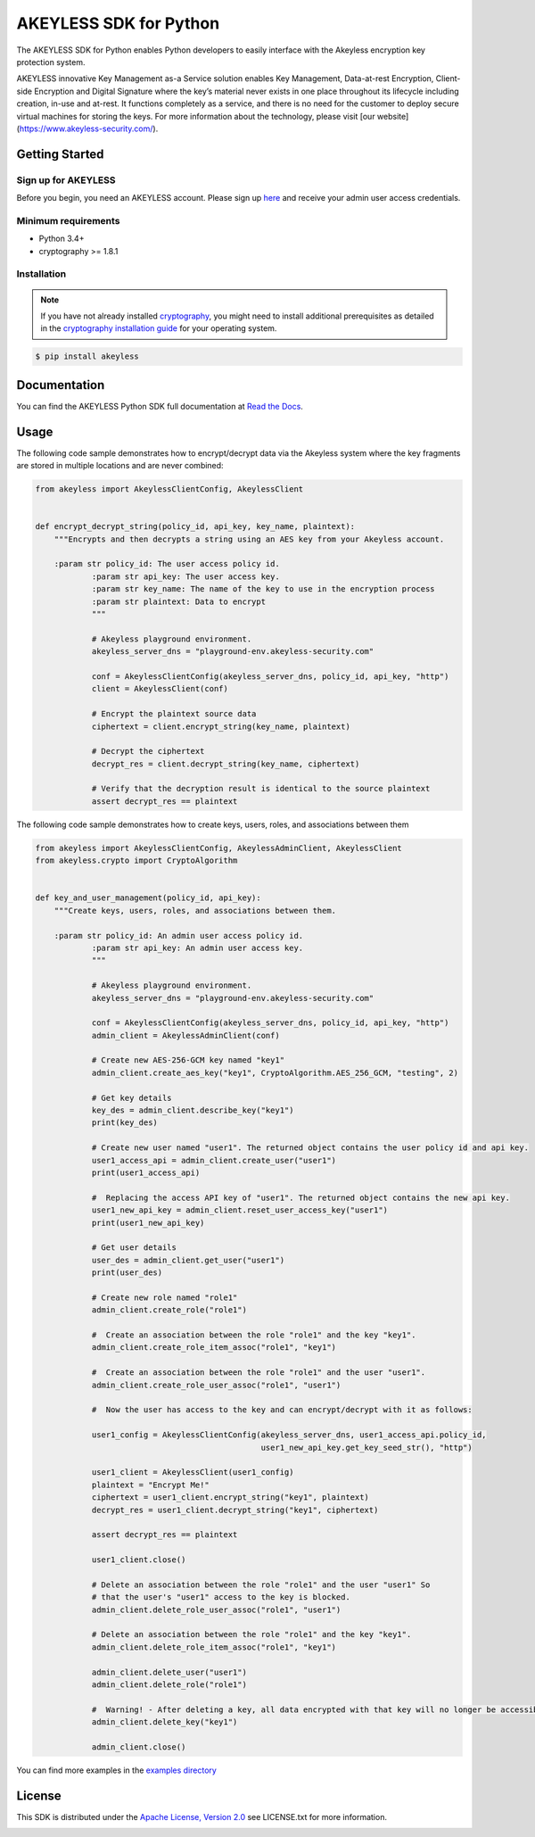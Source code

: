 #######################
AKEYLESS SDK for Python
#######################

The AKEYLESS SDK for Python enables Python developers to easily interface with the Akeyless encryption key protection system.

AKEYLESS innovative Key Management as-a Service solution enables Key Management, Data-at-rest Encryption, Client-side Encryption and Digital Signature where the key’s material never exists in one place throughout its lifecycle including creation, in-use and at-rest. It functions completely as a service, and there is no need for the customer to deploy secure virtual machines for storing the keys. For more information about the technology, please visit [our website](https://www.akeyless-security.com/).

***************
Getting Started
***************
Sign up for AKEYLESS
====================

Before you begin, you need an AKEYLESS account. Please sign up `here`_ and receive your admin user access credentials.


Minimum requirements
====================

* Python 3.4+
* cryptography >= 1.8.1

Installation
============

.. note::
    If you have not already installed `cryptography`_, you might need to install additional prerequisites as
    detailed in the `cryptography installation guide`_ for your operating system.

.. code::

    $ pip install akeyless

*************
Documentation
*************

You can find the AKEYLESS Python SDK full documentation at `Read the Docs`_.

*****
Usage
*****

The following code sample demonstrates how to encrypt/decrypt data via the Akeyless system where the key fragments are stored in multiple locations and are never combined:

.. code:: python

    from akeyless import AkeylessClientConfig, AkeylessClient


    def encrypt_decrypt_string(policy_id, api_key, key_name, plaintext):
        """Encrypts and then decrypts a string using an AES key from your Akeyless account.

        :param str policy_id: The user access policy id.
                :param str api_key: The user access key.
                :param str key_name: The name of the key to use in the encryption process
                :param str plaintext: Data to encrypt
                """

                # Akeyless playground environment.
                akeyless_server_dns = "playground-env.akeyless-security.com"

                conf = AkeylessClientConfig(akeyless_server_dns, policy_id, api_key, "http")
                client = AkeylessClient(conf)

                # Encrypt the plaintext source data
                ciphertext = client.encrypt_string(key_name, plaintext)

                # Decrypt the ciphertext
                decrypt_res = client.decrypt_string(key_name, ciphertext)

                # Verify that the decryption result is identical to the source plaintext
                assert decrypt_res == plaintext



The following code sample demonstrates how to create keys, users, roles, and associations between them

.. code:: python

    from akeyless import AkeylessClientConfig, AkeylessAdminClient, AkeylessClient
    from akeyless.crypto import CryptoAlgorithm


    def key_and_user_management(policy_id, api_key):
        """Create keys, users, roles, and associations between them.

        :param str policy_id: An admin user access policy id.
                :param str api_key: An admin user access key.
                """

                # Akeyless playground environment.
                akeyless_server_dns = "playground-env.akeyless-security.com"

                conf = AkeylessClientConfig(akeyless_server_dns, policy_id, api_key, "http")
                admin_client = AkeylessAdminClient(conf)

                # Create new AES-256-GCM key named "key1"
                admin_client.create_aes_key("key1", CryptoAlgorithm.AES_256_GCM, "testing", 2)

                # Get key details
                key_des = admin_client.describe_key("key1")
                print(key_des)

                # Create new user named "user1". The returned object contains the user policy id and api key.
                user1_access_api = admin_client.create_user("user1")
                print(user1_access_api)

                #  Replacing the access API key of "user1". The returned object contains the new api key.
                user1_new_api_key = admin_client.reset_user_access_key("user1")
                print(user1_new_api_key)

                # Get user details
                user_des = admin_client.get_user("user1")
                print(user_des)

                # Create new role named "role1"
                admin_client.create_role("role1")

                #  Create an association between the role "role1" and the key "key1".
                admin_client.create_role_item_assoc("role1", "key1")

                #  Create an association between the role "role1" and the user "user1".
                admin_client.create_role_user_assoc("role1", "user1")

                #  Now the user has access to the key and can encrypt/decrypt with it as follows:

                user1_config = AkeylessClientConfig(akeyless_server_dns, user1_access_api.policy_id,
                                                    user1_new_api_key.get_key_seed_str(), "http")

                user1_client = AkeylessClient(user1_config)
                plaintext = "Encrypt Me!"
                ciphertext = user1_client.encrypt_string("key1", plaintext)
                decrypt_res = user1_client.decrypt_string("key1", ciphertext)

                assert decrypt_res == plaintext

                user1_client.close()

                # Delete an association between the role "role1" and the user "user1" So
                # that the user's "user1" access to the key is blocked.
                admin_client.delete_role_user_assoc("role1", "user1")

                # Delete an association between the role "role1" and the key "key1".
                admin_client.delete_role_item_assoc("role1", "key1")

                admin_client.delete_user("user1")
                admin_client.delete_role("role1")

                #  Warning! - After deleting a key, all data encrypted with that key will no longer be accessible.
                admin_client.delete_key("key1")

                admin_client.close()

You can find more examples in the `examples directory`_


*******
License
*******
This SDK is distributed under the `Apache License, Version 2.0`_ see LICENSE.txt for more information.


.. _here: http://portal.akeyless-security.com/signup
.. _cryptography: https://cryptography.io/en/latest/
.. _cryptography installation guide: https://cryptography.io/en/latest/installation/
.. _Read the Docs:
.. _Apache License, Version 2.0: http://www.apache.org/licenses/LICENSE-2.0
.. _examples directory:
